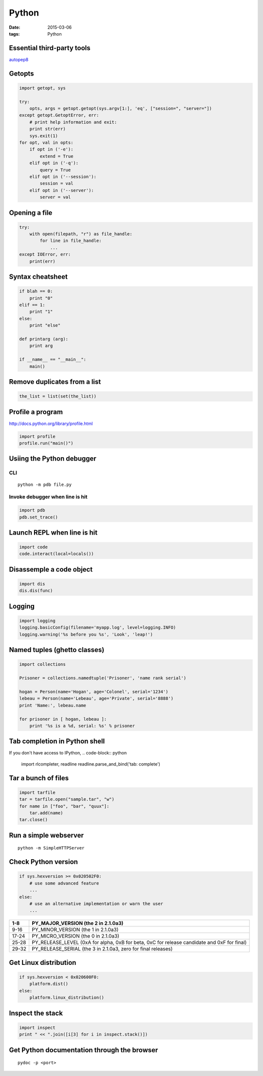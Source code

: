 ------
Python
------
:date: 2015-03-06
:tags: Python

.. TODO - ConfigParser
.. TODO - gdchart
.. TODO - asyncore/asynchat
.. TODO - shlex
.. TODO - paramiko
.. TODO - threading, multiprocessing

Essential third-party tools
==============================
`autopep8 <http://pypi.python.org/pypi/autopep8>`_

Getopts
==============================
.. code-block:: python

 import getopt, sys
 
 try:
     opts, args = getopt.getopt(sys.argv[1:], 'eq', ["session=", "server="])
 except getopt.GetoptError, err:
     # print help information and exit:
     print str(err)
     sys.exit(1)
 for opt, val in opts:
     if opt in ('-e'):
         extend = True
     elif opt in ('-q'):
         query = True
     elif opt in ('--session'):
         session = val
     elif opt in ('--server'):
         server = val

Opening a file
==============================
.. code-block:: python

 try:
     with open(filepath, "r") as file_handle:
         for line in file_handle:
             ...
 except IOError, err:
     print(err)

Syntax cheatsheet
==============================
.. code-block:: python

 if blah == 0:
     print "0"
 elif == 1:
     print "1"
 else:
     print "else"
 
 def printarg (arg):
     print arg
 
 if __name__ == "__main__":
     main()

Remove duplicates from a list
==============================
.. code-block:: python

 the_list = list(set(the_list))

Profile a program
==============================
http://docs.python.org/library/profile.html

.. code-block:: python
   
 import profile
 profile.run("main()")

Usiing the Python debugger
==============================
CLI
-----------------------------------
::

 python -m pdb file.py

Invoke debugger when line is hit
-----------------------------------
.. code-block:: python

 import pdb
 pdb.set_trace()

Launch REPL when line is hit
==============================
.. code-block:: python

 import code
 code.interact(local=locals())

Disassemple a code object
==============================
.. code-block:: python

 import dis
 dis.dis(func)

Logging
==============================
.. code-block:: python

 import logging
 logging.basicConfig(filename='myapp.log', level=logging.INFO)
 logging.warning('%s before you %s', 'Look', 'leap!')

Named tuples (ghetto classes)
==============================
.. code-block:: python

 import collections
 
 Prisoner = collections.namedtuple('Prisoner', 'name rank serial')
 
 hogan = Person(name='Hogan', age='Colonel', serial='1234')
 lebeau = Person(name='Lebeau', age='Private', serial='8888')
 print 'Name:', lebeau.name
 
 for prisoner in [ hogan, lebeau ]:
     print '%s is a %d, serial: %s' % prisoner

Tab completion in Python shell
==============================
If you don't have access to IPython,
.. code-block:: python

 import rlcompleter, readline
 readline.parse_and_bind('tab: complete')

Tar a bunch of files
==============================

.. code-block:: python

  import tarfile
  tar = tarfile.open("sample.tar", "w")
  for name in ["foo", "bar", "quux"]:
      tar.add(name)
  tar.close()

Run a simple webserver
==============================

::

 python -m SimpleHTTPServer

Check Python version
==============================
.. code-block:: python

 if sys.hexversion >= 0x020502F0:
     # use some advanced feature
     ...
 else:
     # use an alternative implementation or warn the user
     ...

+-------+---------------------------------------------------------------------------------------------+
| 1-8   | PY_MAJOR_VERSION (the 2 in 2.1.0a3)                                                         |
+=======+=============================================================================================+
| 9-16  | PY_MINOR_VERSION (the 1 in 2.1.0a3)                                                         |
+-------+---------------------------------------------------------------------------------------------+
| 17-24 | PY_MICRO_VERSION (the 0 in 2.1.0a3)                                                         |
+-------+---------------------------------------------------------------------------------------------+
| 25-28 | PY_RELEASE_LEVEL (0xA for alpha, 0xB for beta, 0xC for release candidate and 0xF for final) |
+-------+---------------------------------------------------------------------------------------------+
| 29-32 | PY_RELEASE_SERIAL (the 3 in 2.1.0a3, zero for final releases)                               |
+-------+---------------------------------------------------------------------------------------------+

Get Linux distribution
==============================
.. code-block:: python

 if sys.hexversion < 0x020600F0:
     platform.dist()
 else:
     platform.linux_distribution()

Inspect the stack
==============================
.. code-block:: python
   
 import inspect
 print " << ".join([i[3] for i in inspect.stack()])

Get Python documentation through the browser
============================================
::

 pydoc -p <port>
